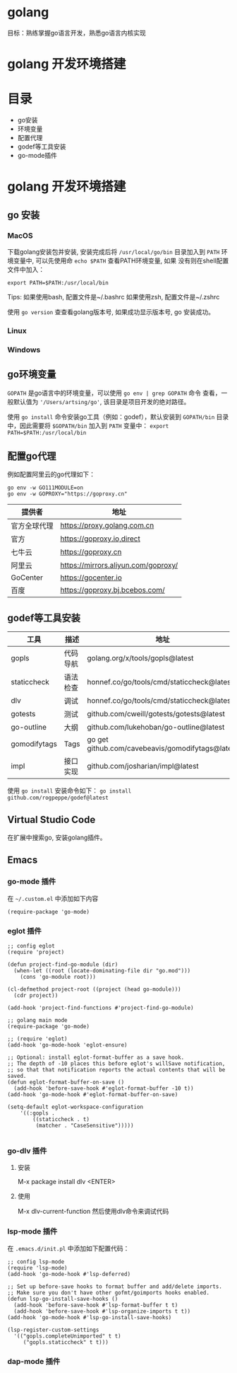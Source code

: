 * golang
  目标：熟练掌握go语言开发，熟悉go语言内核实现

* golang 开发环境搭建
   [[file:my-go-env.png]]

* 目录
  - go安装 
  - 环境变量
  - 配置代理
  - godef等工具安装
  - go-mode插件

* golang 开发环境搭建

** go 安装

*** MacOS
  下载golang安装包并安装, 安装完成后将 =/usr/local/go/bin= 目录加入到
  =PATH= 环境变量中, 可以先使用命 =echo $PATH= 查看PATH环境变量, 如果
  没有则在shell配置文件中加入：
 
  #+begin_src
  export PATH=$PATH:/usr/local/bin
  #+end_src

  Tips: 如果使用bash, 配置文件是~/.bashrc
        如果使用zsh, 配置文件是~/.zshrc
 
  使用 =go version= 查查看golang版本号, 如果成功显示版本号, go 安装成功。 

*** Linux

*** Windows 

** go环境变量
  =GOPATH= 是go语言中的环境变量，可以使用 =go env | grep GOPATH= 命令
  查看，一般默认值为 ='/Users/artsing/go'=, 该目录是项目开发的绝对路径。
  
  使用 =go install= 命令安装go工具（例如：godef），默认安装到
  =GOPATH/bin= 目录中，因此需要将 =$GOPATH/bin= 加入到 =PATH= 变量中：
  =export PATH=$PATH:/usr/local/bin=

** 配置go代理
  例如配置阿里云的go代理如下：

  #+begin_src
  go env -w GO111MODULE=on
  go env -w GOPROXY="https://goproxy.cn"
  #+end_src

| 提供者       | 地址                                |
|--------------+-------------------------------------|
| 官方全球代理 | https://proxy.golang.com.cn         |
| 官方         | https://goproxy.io,direct           |
| 七牛云       | https://goproxy.cn                  |
| 阿里云       | https://mirrors.aliyun.com/goproxy/ |
| GoCenter     | https://gocenter.io                 |
| 百度         | https://goproxy.bj.bcebos.com/      |

** godef等工具安装
| 工具         | 描述     | 地址                                             |
|--------------+----------+--------------------------------------------------|
| gopls        | 代码导航 | golang.org/x/tools/gopls@latest                  |
| staticcheck  | 语法检查 | honnef.co/go/tools/cmd/staticcheck@latest        |
| dlv          | 调试     | honnef.co/go/tools/cmd/staticcheck@lates         |
| gotests      | 测试     | github.com/cweill/gotests/gotests@latest         |
| go-outline   | 大纲     | github.com/lukehoban/go-outline@latest           |
| gomodifytags | Tags     | go get github.com/cavebeavis/gomodifytags@latest |
| impl         | 接口实现 | github.com/josharian/impl@latest                 |

  使用 =go install= 安装命令如下：
  =go install github.com/rogpeppe/godef@latest=


** Virtual Studio Code
  在扩展中搜索go, 安装golang插件。

** Emacs

*** go-mode 插件
  在 =~/.custom.el= 中添加如下内容

  #+begin_src elisp
  (require-package 'go-mode)
  #+end_src

*** eglot 插件
#+begin_src elisp
;; config eglot
(require 'project)

(defun project-find-go-module (dir)
  (when-let ((root (locate-dominating-file dir "go.mod")))
    (cons 'go-module root)))

(cl-defmethod project-root ((project (head go-module)))
  (cdr project))

(add-hook 'project-find-functions #'project-find-go-module)

;; golang main mode
(require-package 'go-mode)

;; (require 'eglot)
(add-hook 'go-mode-hook 'eglot-ensure)

;; Optional: install eglot-format-buffer as a save hook.
;; The depth of -10 places this before eglot's willSave notification,
;; so that that notification reports the actual contents that will be saved.
(defun eglot-format-buffer-on-save ()
  (add-hook 'before-save-hook #'eglot-format-buffer -10 t))
(add-hook 'go-mode-hook #'eglot-format-buffer-on-save)

(setq-default eglot-workspace-configuration
    '((:gopls .
        ((staticcheck . t)
         (matcher . "CaseSensitive")))))

  #+end_src

*** go-dlv 插件
**** 安装
     M-x package install
     dlv <ENTER>

**** 使用
    M-x dlv-current-function 
    然后使用dlv命令来调试代码

*** lsp-mode 插件
  在 =.emacs.d/init.pl= 中添加如下配置代码：

#+begin_src elisp
;; config lsp-mode
(require 'lsp-mode)
(add-hook 'go-mode-hook #'lsp-deferred)

;; Set up before-save hooks to format buffer and add/delete imports.
;; Make sure you don't have other gofmt/goimports hooks enabled.
(defun lsp-go-install-save-hooks ()
  (add-hook 'before-save-hook #'lsp-format-buffer t t)
  (add-hook 'before-save-hook #'lsp-organize-imports t t))
(add-hook 'go-mode-hook #'lsp-go-install-save-hooks)

(lsp-register-custom-settings
  '(("gopls.completeUnimported" t t)
     ("gopls.staticcheck" t t)))
#+end_src 

*** dap-mode 插件

